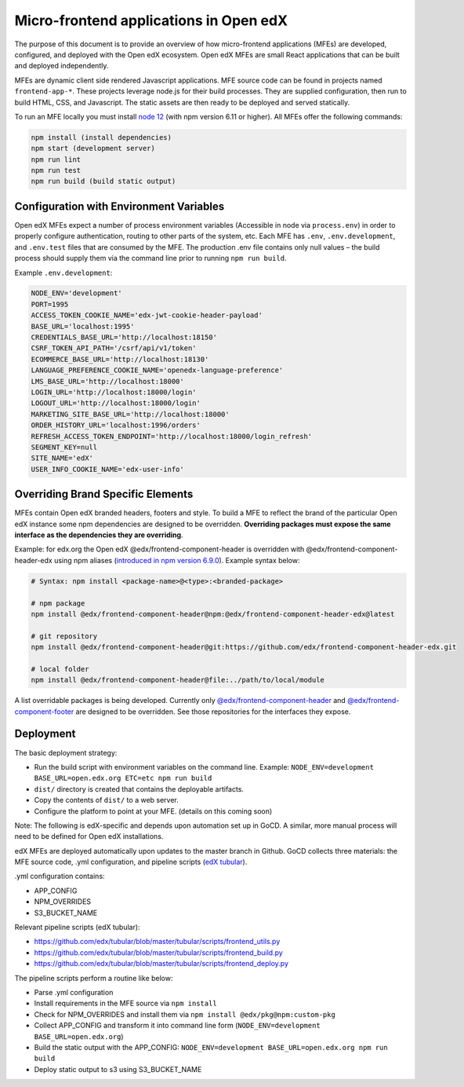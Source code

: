 #######################################
Micro-frontend applications in Open edX
#######################################

The purpose of this document is to provide an overview of how micro-frontend applications (MFEs) are developed, configured, and deployed with the Open edX ecosystem. Open edX MFEs are small React applications that can be built and deployed independently.

MFEs are dynamic client side rendered Javascript applications. MFE source code can be found in projects named ``frontend-app-*``. These projects leverage node.js for their build processes. They are supplied configuration, then run to build HTML, CSS, and Javascript. The static assets are then ready to be deployed and served statically.

To run an MFE locally you must install `node 12 <https://nodejs.org>`_ (with npm version 6.11 or higher). All MFEs offer the following commands:

.. code-block::

  npm install (install dependencies)
  npm start (development server)
  npm run lint
  npm run test
  npm run build (build static output)

Configuration with Environment Variables
----------------------------------------

Open edX MFEs expect a number of process environment variables (Accessible in node via ``process.env``) in order to properly configure authentication, routing to other parts of the system, etc. Each MFE has ``.env``, ``.env.development``, and ``.env.test`` files that are consumed by the MFE. The production .env file contains only null values – the build process should supply them via the command line prior to running ``npm run build``.

Example ``.env.development``:

.. code-block:: bash

  NODE_ENV='development'
  PORT=1995
  ACCESS_TOKEN_COOKIE_NAME='edx-jwt-cookie-header-payload'
  BASE_URL='localhost:1995'
  CREDENTIALS_BASE_URL='http://localhost:18150'
  CSRF_TOKEN_API_PATH='/csrf/api/v1/token'
  ECOMMERCE_BASE_URL='http://localhost:18130'
  LANGUAGE_PREFERENCE_COOKIE_NAME='openedx-language-preference'
  LMS_BASE_URL='http://localhost:18000'
  LOGIN_URL='http://localhost:18000/login'
  LOGOUT_URL='http://localhost:18000/login'
  MARKETING_SITE_BASE_URL='http://localhost:18000'
  ORDER_HISTORY_URL='localhost:1996/orders'
  REFRESH_ACCESS_TOKEN_ENDPOINT='http://localhost:18000/login_refresh'
  SEGMENT_KEY=null
  SITE_NAME='edX'
  USER_INFO_COOKIE_NAME='edx-user-info'

Overriding Brand Specific Elements
----------------------------------

MFEs contain Open edX branded headers, footers and style. To build a MFE to reflect the brand of the particular Open edX instance some npm dependencies are designed to be overridden. **Overriding packages must expose the same interface as the dependencies they are overriding**.

Example: for edx.org the Open edX @edx/frontend-component-header is overridden with @edx/frontend-component-header-edx using npm aliases (`introduced in npm version 6.9.0 <https://github.com/npm/rfcs/blob/latest/implemented/0001-package-aliases.md>`_). Example syntax below:

.. code-block:: bash

  # Syntax: npm install <package-name>@<type>:<branded-package>
  
  # npm package
  npm install @edx/frontend-component-header@npm:@edx/frontend-component-header-edx@latest
  
  # git repository
  npm install @edx/frontend-component-header@git:https://github.com/edx/frontend-component-header-edx.git
  
  # local folder
  npm install @edx/frontend-component-header@file:../path/to/local/module

A list overridable packages is being developed. Currently only `@edx/frontend-component-header <https://github.com/edx/frontend-component-header>`_ and `@edx/frontend-component-footer <https://github.com/edx/frontend-component-footer>`_ are designed to be overridden. See those repositories for the interfaces they expose.

Deployment
----------

The basic deployment strategy:

- Run the build script with environment variables on the command line. Example:
  ``NODE_ENV=development BASE_URL=open.edx.org ETC=etc npm run build``
- ``dist/`` directory is created that contains the deployable artifacts.
- Copy the contents of ``dist/`` to a web server.
- Configure the platform to point at your MFE. (details on this coming soon)

Note: The following is edX-specific and depends upon automation set up in GoCD. A similar, more manual process will need to be defined for Open edX installations.

edX MFEs are deployed automatically upon updates to the master branch in Github. GoCD collects three materials: the MFE source code, .yml configuration, and pipeline scripts (`edX tubular <https://github.com/edx/tubular>`_).

.yml configuration contains:

- APP_CONFIG
- NPM_OVERRIDES
- S3_BUCKET_NAME

Relevant pipeline scripts (edX tubular):

- https://github.com/edx/tubular/blob/master/tubular/scripts/frontend_utils.py
- https://github.com/edx/tubular/blob/master/tubular/scripts/frontend_build.py
- https://github.com/edx/tubular/blob/master/tubular/scripts/frontend_deploy.py

The pipeline scripts perform a routine like below:

- Parse .yml configuration
- Install requirements in the MFE source via ``npm install``
- Check for NPM_OVERRIDES and install them via ``npm install @edx/pkg@npm:custom-pkg``
- Collect APP_CONFIG and transform it into command line form (``NODE_ENV=development BASE_URL=open.edx.org``)
- Build the static output with the APP_CONFIG: ``NODE_ENV=development BASE_URL=open.edx.org npm run build``
- Deploy static output to s3 using S3_BUCKET_NAME
